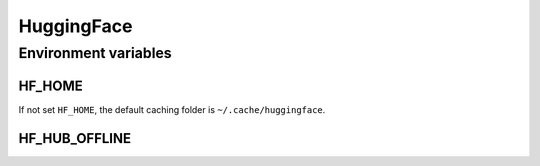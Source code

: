 HuggingFace
==============

Environment variables
-----------------------

HF_HOME
^^^^^^^^^^

If not set ``HF_HOME``, the default caching folder is ``~/.cache/huggingface``.

HF_HUB_OFFLINE
^^^^^^^^^^^^^^^^

